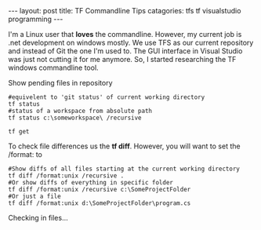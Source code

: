 #+BEGIN_EXPORT html
---
layout: post
title:  TF Commandline Tips
catagories: tfs tf visualstudio programming
---
#+END_EXPORT

I'm a Linux user that *loves* the commandline.  However, my current job is .net development on windows mostly.  We use TFS as our current repository and instead of Git the one I'm used to.  The GUI interface in Visual Studio was just not cutting it for me anymore. So, I started researching the TF windows commandline tool.

Show pending files in repository
#+BEGIN_SRC shell
#equivelent to 'git status' of current working directory
tf status 
#status of a workspace from absolute path
tf status c:\someworkspace\ /recursive
#+END_SRC

#+BEGIN_SRC shell
tf get
#+END_SRC

To check file differences us the *tf diff*.  However, you will want to set the /format: to 
#+BEGIN_SRC shell
#Show diffs of all files starting at the current working directory
tf diff /format:unix /recursive .
#Or show diffs of everything in specific folder
tf diff /format:unix /recursive c:\SomeProjectFolder
#Or just a file
tf diff /format:unix d:\SomeProjectFolder\program.cs
#+END_SRC

Checking in files...
#+BEGIN_SRC shell

#+END_SRC

